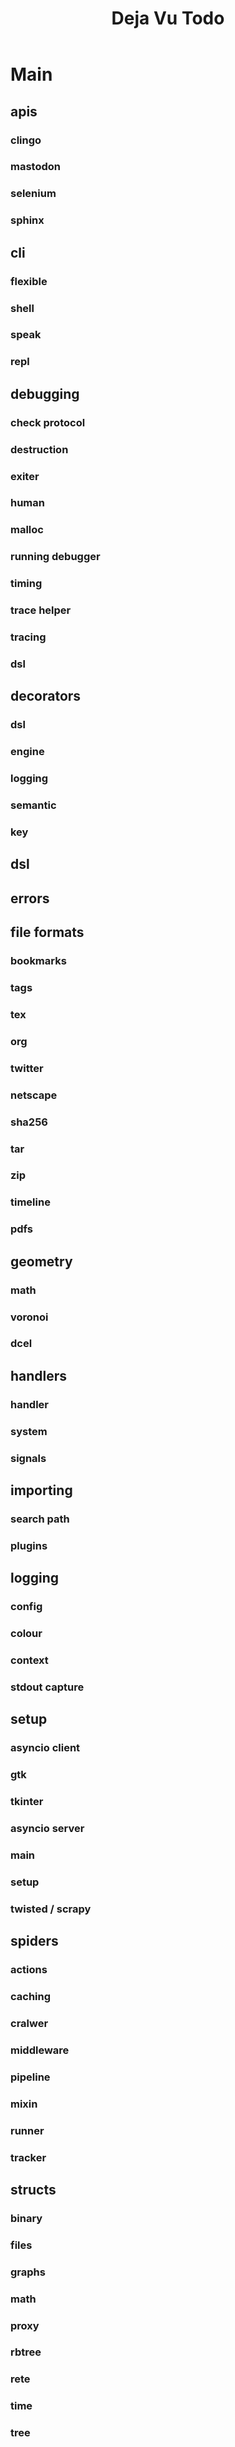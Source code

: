 #+TITLE: Deja Vu Todo

* Main
** apis
*** clingo
*** mastodon
*** selenium
*** sphinx
** cli
*** flexible
*** shell
*** speak
*** repl
** debugging
*** check protocol
*** destruction
*** exiter
*** human
*** malloc
*** running debugger
*** timing
*** trace helper
*** tracing
*** dsl
** decorators
*** dsl
*** engine
*** logging
*** semantic
*** key
** dsl
** errors
** file formats
*** bookmarks
*** tags
*** tex
*** org
*** twitter
*** netscape
*** sha256
*** tar
*** zip
*** timeline
*** pdfs
** geometry
*** math
*** voronoi
*** dcel
** handlers
*** handler
*** system
*** signals
** importing
*** search path
*** plugins
** logging
*** config
*** colour
*** context
*** stdout capture
** setup
*** asyncio client
*** gtk
*** tkinter
*** asyncio server
*** main
*** setup
*** twisted / scrapy
** spiders
*** actions
*** caching
*** cralwer
*** middleware
*** pipeline
*** mixin
*** runner
*** tracker
** structs
*** binary
*** files
*** graphs
*** math
*** proxy
*** rbtree
*** rete
*** time
*** tree
*** trie
*** enums
*** heap
*** regex
** testing
*** fixtures
** utils

** interfaces
*** accessors
*** ast
*** cmd
*** compiler
*** control
*** dbm
*** factory
*** loader
*** overlord
*** parser
*** policy
*** reporter
*** singleton
*** solver
*** task
*** trace
*** validate
* Secondary

* Wiki

* Links
